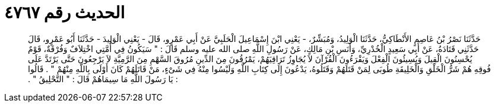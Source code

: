
= الحديث رقم ٤٧٦٧

[quote.hadith]
حَدَّثَنَا نَصْرُ بْنُ عَاصِمٍ الأَنْطَاكِيُّ، حَدَّثَنَا الْوَلِيدُ، وَمُبَشِّرٌ، - يَعْنِي ابْنَ إِسْمَاعِيلَ الْحَلَبِيَّ عَنْ أَبِي عَمْرٍو، قَالَ - يَعْنِي الْوَلِيدَ - حَدَّثَنَا أَبُو عَمْرٍو، قَالَ حَدَّثَنِي قَتَادَةُ، عَنْ أَبِي سَعِيدٍ الْخُدْرِيِّ، وَأَنَسِ بْنِ مَالِكٍ، عَنْ رَسُولِ اللَّهِ صلى الله عليه وسلم قَالَ ‏:‏ ‏"‏ سَيَكُونُ فِي أُمَّتِي اخْتِلاَفٌ وَفُرْقَةٌ، قَوْمٌ يُحْسِنُونَ الْقِيلَ وَيُسِيئُونَ الْفِعْلَ وَيَقْرَءُونَ الْقُرْآنَ لاَ يُجَاوِزُ تَرَاقِيَهُمْ، يَمْرُقُونَ مِنَ الدِّينِ مُرُوقَ السَّهْمِ مِنَ الرَّمِيَّةِ لاَ يَرْجِعُونَ حَتَّى يَرْتَدَّ عَلَى فُوقِهِ هُمْ شَرُّ الْخَلْقِ وَالْخَلِيقَةِ طُوبَى لِمَنْ قَتَلَهُمْ وَقَتَلُوهُ، يَدْعُونَ إِلَى كِتَابِ اللَّهِ وَلَيْسُوا مِنْهُ فِي شَىْءٍ، مَنْ قَاتَلَهُمْ كَانَ أَوْلَى بِاللَّهِ مِنْهُمْ ‏"‏ ‏.‏ قَالُوا ‏:‏ يَا رَسُولَ اللَّهِ مَا سِيمَاهُمْ قَالَ ‏:‏ ‏"‏ التَّحْلِيقُ ‏"‏ ‏.‏